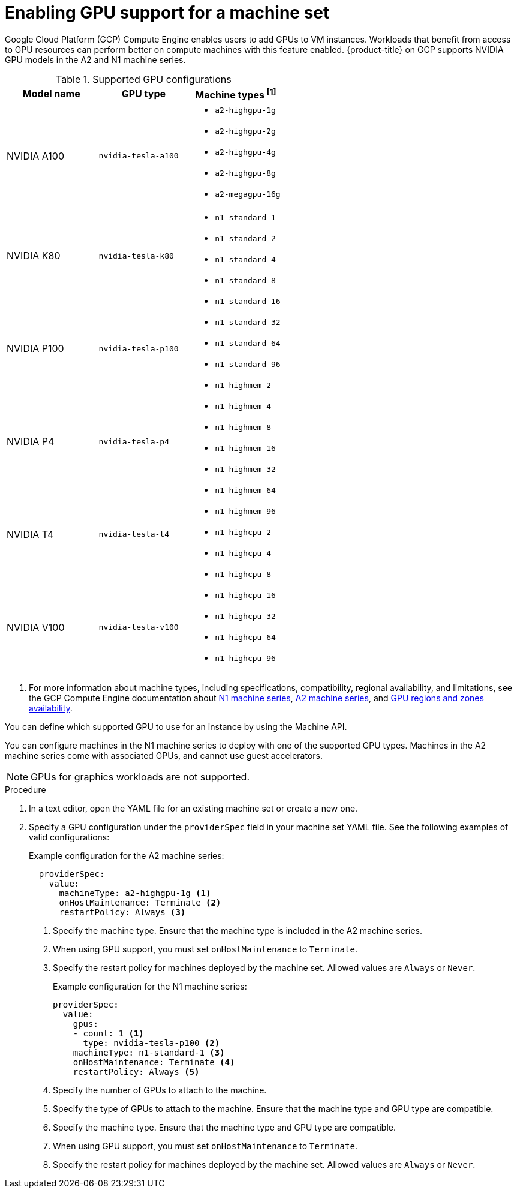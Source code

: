 // Module included in the following assemblies:
//
// * machine_management/creating_machinesets/creating-machineset-gcp.adoc

:_content-type: PROCEDURE
[id="machineset-gcp-enabling-gpu-support_{context}"]
= Enabling GPU support for a machine set

Google Cloud Platform (GCP) Compute Engine enables users to add GPUs to VM instances. Workloads that benefit from access to GPU resources can perform better on compute machines with this feature enabled. {product-title} on GCP supports NVIDIA GPU models in the A2 and N1 machine series.

.Supported GPU configurations
|====
|Model name |GPU type |Machine types ^[1]^

|NVIDIA A100
|`nvidia-tesla-a100`
a|* `a2-highgpu-1g`
* `a2-highgpu-2g`
* `a2-highgpu-4g`
* `a2-highgpu-8g`
* `a2-megagpu-16g`

|NVIDIA K80
|`nvidia-tesla-k80`
.5+a|* `n1-standard-1`
* `n1-standard-2`
* `n1-standard-4`
* `n1-standard-8`
* `n1-standard-16`
* `n1-standard-32`
* `n1-standard-64`
* `n1-standard-96`
* `n1-highmem-2`
* `n1-highmem-4`
* `n1-highmem-8`
* `n1-highmem-16`
* `n1-highmem-32`
* `n1-highmem-64`
* `n1-highmem-96`
* `n1-highcpu-2`
* `n1-highcpu-4`
* `n1-highcpu-8`
* `n1-highcpu-16`
* `n1-highcpu-32`
* `n1-highcpu-64`
* `n1-highcpu-96`

|NVIDIA P100
|`nvidia-tesla-p100`

|NVIDIA P4
|`nvidia-tesla-p4`

|NVIDIA T4
|`nvidia-tesla-t4`

|NVIDIA V100
|`nvidia-tesla-v100`

|====
[.small]
--
1. For more information about machine types, including specifications, compatibility, regional availability, and limitations, see the GCP Compute Engine documentation about link:https://cloud.google.com/compute/docs/general-purpose-machines#n1_machines[N1 machine series], link:https://cloud.google.com/compute/docs/accelerator-optimized-machines#a2_vms[A2 machine series], and link:https://cloud.google.com/compute/docs/gpus/gpu-regions-zones#gpu_regions_and_zones[GPU regions and zones availability].
--

You can define which supported GPU to use for an instance by using the Machine API.

You can configure machines in the N1 machine series to deploy with one of the supported GPU types. Machines in the A2 machine series come with associated GPUs, and cannot use guest accelerators.

[NOTE]
====
GPUs for graphics workloads are not supported.
====

.Procedure

. In a text editor, open the YAML file for an existing machine set or create a new one.

. Specify a GPU configuration under the `providerSpec` field in your machine set YAML file. See the following examples of valid configurations:
+
.Example configuration for the A2 machine series:
[source,yaml]
----
  providerSpec:
    value:
      machineType: a2-highgpu-1g <1>
      onHostMaintenance: Terminate <2>
      restartPolicy: Always <3>
----
<1> Specify the machine type. Ensure that the machine type is included in the A2 machine series.
<2> When using GPU support, you must set `onHostMaintenance` to `Terminate`.
<3> Specify the restart policy for machines deployed by the machine set. Allowed values are `Always` or `Never`.
+
.Example configuration for the N1 machine series:
[source,yaml]
----
providerSpec:
  value:
    gpus:
    - count: 1 <1>
      type: nvidia-tesla-p100 <2>
    machineType: n1-standard-1 <3>
    onHostMaintenance: Terminate <4>
    restartPolicy: Always <5>
----
<1> Specify the number of GPUs to attach to the machine.
<2> Specify the type of GPUs to attach to the machine. Ensure that the machine type and GPU type are compatible.
<3> Specify the machine type. Ensure that the machine type and GPU type are compatible.
<4> When using GPU support, you must set `onHostMaintenance` to `Terminate`.
<5> Specify the restart policy for machines deployed by the machine set. Allowed values are `Always` or `Never`.
